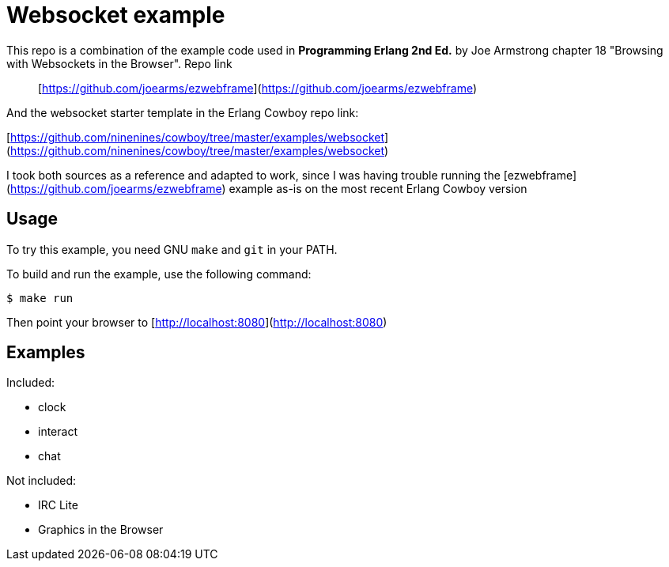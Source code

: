# Websocket example

This repo is a combination of the example code used in *Programming Erlang 2nd Ed.* by Joe Armstrong chapter 18 "Browsing with Websockets in the Browser". Repo link::

[https://github.com/joearms/ezwebframe](https://github.com/joearms/ezwebframe)

And the websocket starter template in the Erlang Cowboy repo link:

[https://github.com/ninenines/cowboy/tree/master/examples/websocket](https://github.com/ninenines/cowboy/tree/master/examples/websocket)

I took both sources as a reference and adapted to work, since I was having trouble running the [ezwebframe](https://github.com/joearms/ezwebframe) example as-is on the most recent Erlang Cowboy version

## Usage

To try this example, you need GNU `make` and `git` in your PATH.

To build and run the example, use the following command:

```
$ make run
```
Then point your browser to [http://localhost:8080](http://localhost:8080)

## Examples

Included:

- clock
- interact
- chat

Not included:

- IRC Lite
- Graphics in the Browser